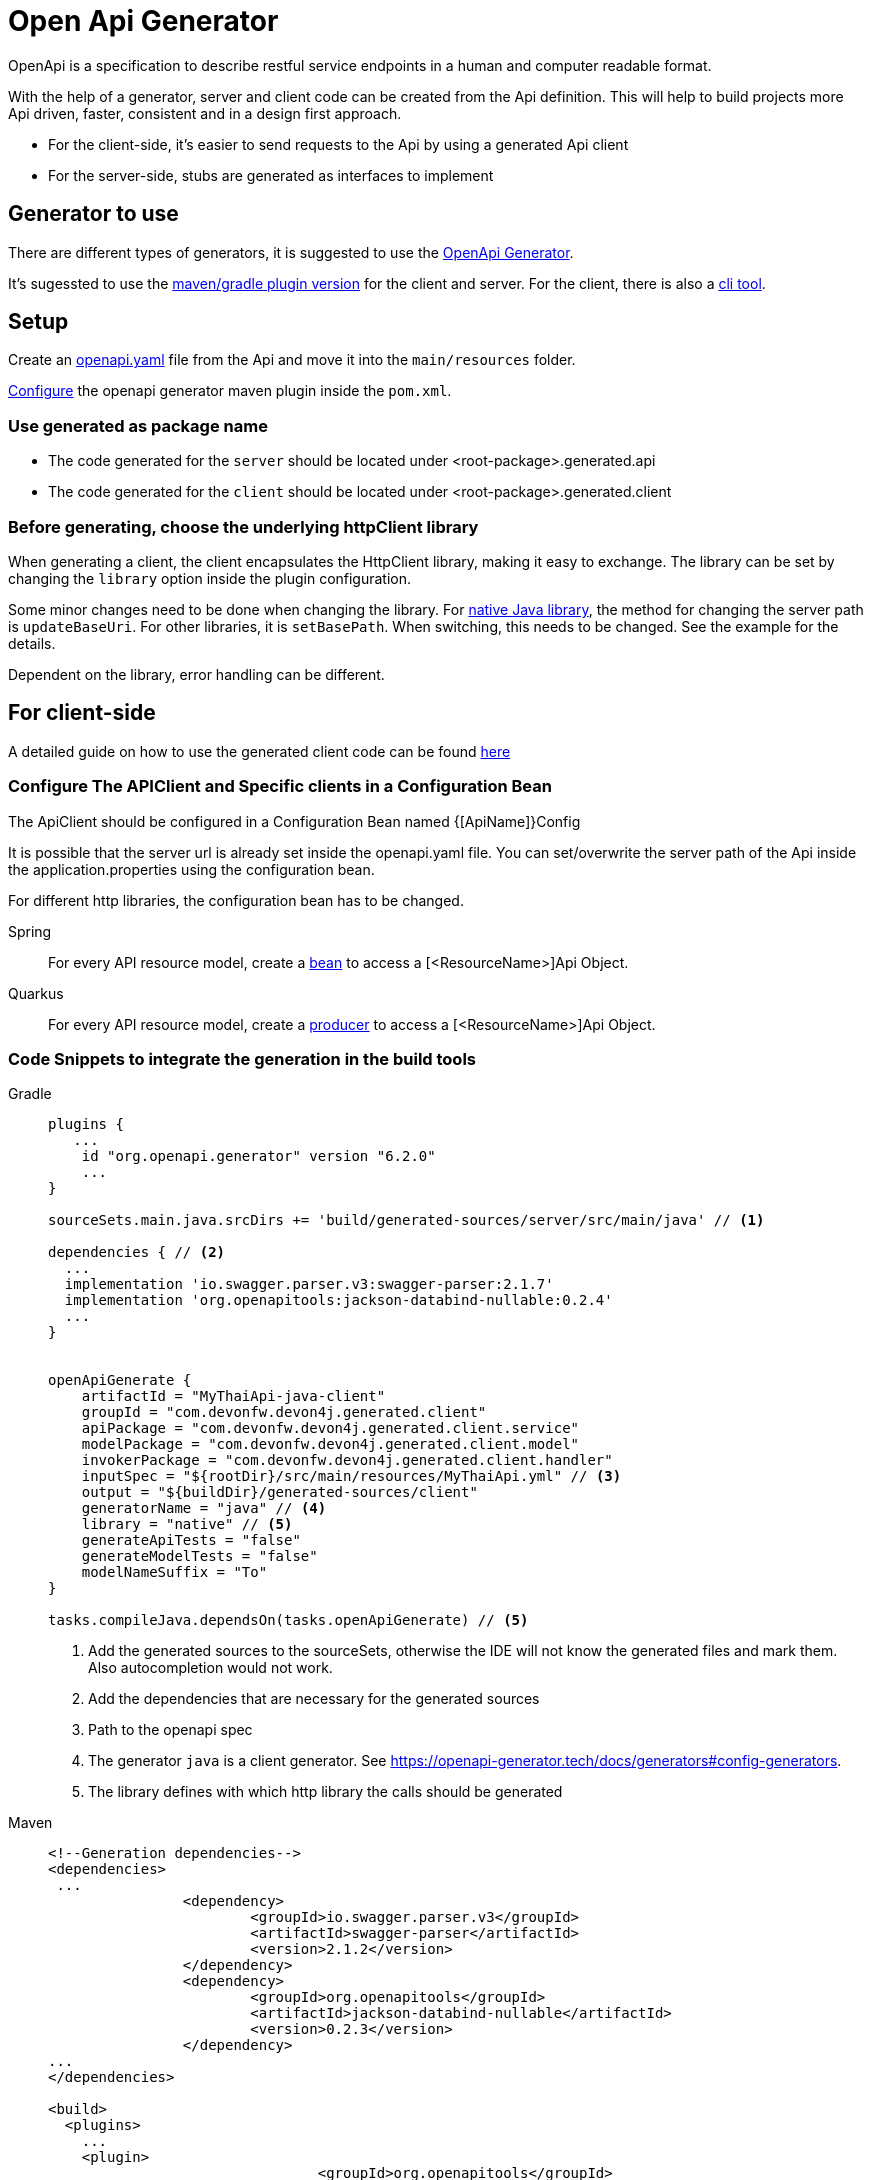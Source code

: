 = Open Api Generator

OpenApi is a specification to describe restful service endpoints in a human and computer readable format.

With the help of a generator, server and client code can be created from the Api definition.
This will help to build projects more Api driven, faster, consistent and in a design first approach.

- For the client-side, it's easier to send requests to the Api by using a generated Api client
- For the server-side, stubs are generated as interfaces to implement


== Generator to use

There are different types of generators, it is suggested to use the link:https://openapi-generator.tech/[OpenApi Generator].

It's sugessted to use the link:https://openapi-generator.tech/docs/plugins/[maven/gradle plugin version] for the client and server. For the client, there is also a link:https://openapi-generator.tech/docs/installation[cli tool].

== Setup

Create an link:https://swagger.io/specification/[openapi.yaml] file from the Api and move it into the `main/resources` folder.

link:https://openapi-generator.tech/docs/plugins[Configure] the openapi generator maven plugin inside the `pom.xml`.


=== Use generated as package name

- The code generated for the `server` should be located under <root-package>.generated.api 

- The code generated for the `client` should be located under <root-package>.generated.client 

=== Before generating, choose the underlying httpClient library
When generating a client, the client encapsulates the HttpClient library, making it easy to exchange. The library can be set by changing the `library` option inside the plugin configuration.

Some minor changes need to be done when changing the library.
For link:https://docs.oracle.com/en/java/javase/12/docs/api/java.net.http/java/net/http/HttpClient.html[native Java library], the method for changing the server path is `updateBaseUri`.
For other libraries, it is `setBasePath`. When switching, this needs to be changed. See the example for the details.

Dependent on the library, error handling can be different.

== For client-side

A detailed guide on how to use the generated client code can be found link:https://www.baeldung.com/spring-boot-rest-client-swagger-codegen#2-expose-api-classes-as-spring-beans[here]

=== Configure The APIClient and Specific clients in a Configuration Bean

The ApiClient should be configured in a Configuration Bean named {[ApiName]}Config

It is possible that the server url is already set inside the openapi.yaml file.
You can set/overwrite the server path of the Api inside the application.properties using the configuration bean. 

For different http libraries, the configuration bean has to be changed. 

[tabs]
=====
Spring::
+
--
For every API resource model, create a link:https://docs.spring.io/spring-framework/docs/current/reference/html/core.html#beans-java-bean-annotation[bean] to access a [<ResourceName>]Api Object.
--

Quarkus::
+
--
For every API resource model, create a link:https://quarkus.io/guides/cdi-reference#simplified-producer-method-declaration[producer] to access a [<ResourceName>]Api Object.
--
=====

=== Code Snippets to integrate the generation in the build tools

[tabs]
=====
Gradle::
+
--
[sources,gradle]
----
plugins {
   ...
    id "org.openapi.generator" version "6.2.0"
    ...
}

sourceSets.main.java.srcDirs += 'build/generated-sources/server/src/main/java' // <1>

dependencies { // <2>
  ...
  implementation 'io.swagger.parser.v3:swagger-parser:2.1.7'
  implementation 'org.openapitools:jackson-databind-nullable:0.2.4'
  ...
}


openApiGenerate {
    artifactId = "MyThaiApi-java-client"
    groupId = "com.devonfw.devon4j.generated.client"
    apiPackage = "com.devonfw.devon4j.generated.client.service"
    modelPackage = "com.devonfw.devon4j.generated.client.model"
    invokerPackage = "com.devonfw.devon4j.generated.client.handler"
    inputSpec = "${rootDir}/src/main/resources/MyThaiApi.yml" // <3>
    output = "${buildDir}/generated-sources/client"
    generatorName = "java" // <4>
    library = "native" // <5>
    generateApiTests = "false"
    generateModelTests = "false"
    modelNameSuffix = "To"
}

tasks.compileJava.dependsOn(tasks.openApiGenerate) // <5>
----
<1> Add the generated sources to the sourceSets, otherwise the IDE will not know the generated files and mark them. Also autocompletion would not work.
<2> Add the dependencies that are necessary for the generated sources
<3> Path to the openapi spec
<4> The generator `java` is a client generator. See https://openapi-generator.tech/docs/generators#config-generators.
<5> The library defines with which http library the calls should be generated
--

Maven::
+
--
[sources, XML]
----
<!--Generation dependencies-->
<dependencies>
 ...
		<dependency>
			<groupId>io.swagger.parser.v3</groupId>
			<artifactId>swagger-parser</artifactId>
			<version>2.1.2</version>
		</dependency>
		<dependency>
			<groupId>org.openapitools</groupId>
			<artifactId>jackson-databind-nullable</artifactId>
			<version>0.2.3</version>
		</dependency>
...
</dependencies>

<build>
  <plugins>
    ...
    <plugin>
				<groupId>org.openapitools</groupId>
				<artifactId>openapi-generator-maven-plugin</artifactId>
				<version>6.1.0</version>
				<executions>
					<execution>
						<goals>
							<goal>generate</goal>
						</goals>
						<configuration>
							<artifactId>MyThaiApi-java-client</artifactId>
							<groupId>com.devonfw.devon4j.generated.client</groupId>
							<apiPackage>com.devonfw.devon4j.generated.client.service</apiPackage>
							<modelPackage>com.devonfw.devon4j.generated.client.model</modelPackage>
							<invokerPackage>com.devonfw.devon4j.generated.client.handler</invokerPackage>
							<inputSpec>${project.basedir}/src/main/resources/MyThaiApi.yml</inputSpec>
							<output>${project.build.directory}/auto-generated</output>
							<generatorName>java</generatorName>
							<library>native</library>
							<generateApiTests>false</generateApiTests>
							<generateModelTests>false</generateModelTests>
							<modelNameSuffix>TO</modelNameSuffix>
						</configuration>
					</execution>
				</executions>
			</plugin>
    </plugins>
----
--
=====


== For server-side

A detailed guide on how to use the generated server code can be found link:https://www.baeldung.com/java-openapi-generator-server/[here]

The content type for the response is defined inside the openapi file.
If there are multiple response types and xml should be used as default, add the following in the plugin configuration.
----
<singleContentTypes>false</singleContentTypes>
<withXml>true</withXml>
----

=== Code Snippets to integrate the generation in the build tools

[tabs]
=====
Gradle::
+
--
[sources,gradle]
----
plugins {
   ...
    id "org.openapi.generator" version "6.2.0"
    ...
  }

sourceSets.main.java.srcDirs += 'build/generated-sources/server/src/main/java' // <1>

dependencies { // <2>
  ...
  implementation 'io.swagger.parser.v3:swagger-parser:2.1.7'
  implementation 'org.openapitools:jackson-databind-nullable:0.2.4'
  ...
}


openApiGenerate {
    // other settings omitted
    inputSpec = "${rootDir}/src/main/openapi/BookingOpenApi.yaml" // <3>
    outputDir = "${buildDir}/generated-sources/server"
    generatorName = "spring"
    library = "spring-boot" // <4>
    modelNameSuffix = "To"
    apiPackage = "com.devonfw.devon4j.generated.api.service"
    modelPackage = "com.devonfw.devon4j.generated.api.model"
    invokerPackage = "com.devonfw.devon4j.generated.api.handler"
    configOptions = [
            sourceFolder      : "src/main/java",
            interfaceOnly     : "true",
            serializableModel : "true",
            singleContentTypes: "true",
    ]
}

tasks.compileJava.dependsOn(tasks.openApiGenerate) // <5>
----
<1> Add the generated sources to the sourceSets, otherwise the IDE will not know the generated files and mark them. Also autocompletion would not work.
<2> Add the dependencies that are necessary for the generated sources
<3> Path to the openapi spec
<4> Depending on the library the annotations are different. Here we define spring-boot.
<5> Add a dependeny from compile to openApiGenerate so that the sources are generated before the compile task.
--

Maven::
+
--
[sources, XML]
----
<!--Generation dependencies-->
<dependencies>
 ...
		<dependency>
			<groupId>io.swagger.parser.v3</groupId>
			<artifactId>swagger-parser</artifactId>
			<version>2.1.2</version>
		</dependency>
		<dependency>
			<groupId>org.openapitools</groupId>
			<artifactId>jackson-databind-nullable</artifactId>
			<version>0.2.3</version>
		</dependency>
...
</dependencies>

<build>
  <plugins>
    ...
    <plugin>
				<groupId>org.openapitools</groupId>
				<artifactId>openapi-generator-maven-plugin</artifactId>
				<version>6.1.0</version>
				<executions>
					<execution>
						<id>server-generator</id>
						<goals>
							<goal>generate</goal>
						</goals>
						<configuration>
							<inputSpec>${project.basedir}/src/main/resources/MyThaiApi.yml</inputSpec>
							<output>${project.build.directory}/generated-sources/server</output>
							<generatorName>spring</generatorName>
							<library>spring-boot</library>
							<modelNameSuffix>To</modelNameSuffix>
							<apiPackage>com.devonfw.devon4j.generated.api.service</apiPackage>
							<modelPackage>com.devonfw.devon4j.generated.api.model</modelPackage>
							<invokerPackage>com.devonfw.devon4j.generated.api.handler</invokerPackage>
							<configOptions>
								<sourceFolder>src/java/main</sourceFolder>
								<interfaceOnly>true</interfaceOnly>
								<serializableModel>true</serializableModel>
								<singleContentTypes>true</singleContentTypes>
							</configOptions>
						</configuration>
					</execution>
				</executions>
			</plugin>
    </plugins>
----
--
=====

== References

- link:https://github.com/devonfw-sample/java-samples/tree/master/examples/service/rest-openapi[Example Project]
- https://oai.github.io/Documentation/best-practices.html
- https://openapi-generator.tech/docs/generators

